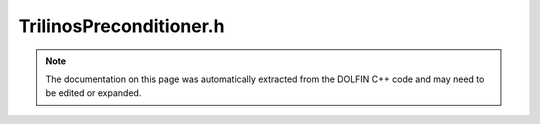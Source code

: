 
.. Documentation for the header file dolfin/la/TrilinosPreconditioner.h

.. _programmers_reference_cpp_la_trilinospreconditioner:

TrilinosPreconditioner.h
========================

.. note::
    
    The documentation on this page was automatically extracted from the
    DOLFIN C++ code and may need to be edited or expanded.
    

.. cpp:class:: TrilinosPreconditioner

    *Parent class(es)*
    
        * :cpp:class:`GenericPreconditioner`
        
        * :cpp:class:`Variable`
        
    This class is a wrapper for configuring Epetra
    preconditioners. It does not own a preconditioner. It can take a
    EpetraKrylovSolver and set the preconditioner type and
    parameters.


    .. cpp:function:: explicit TrilinosPreconditioner(std::string method="default")
    
        Create Krylov solver for a particular method and preconditioner


    .. cpp:function:: void set(BelosLinearProblem& problem, const EpetraMatrix& P )
    
        Set the precondtioner and matrix used in preconditioner


    .. cpp:function:: void set_parameters(std::shared_ptr<const Teuchos::ParameterList> list)
    
        Set the Trilonos preconditioner parameters list


    .. cpp:function:: void set_parameters(Teuchos::RCP<Teuchos::ParameterList> list)
    
        Set the Trilonos preconditioner parameters list (for use from
        Python)


    .. cpp:function:: void set_nullspace(const VectorSpaceBasis& null_space)
    
        Set basis for the null space of the operator. Setting this is
        critical to the performance of some preconditioners, e.g. ML.
        The vectors spanning the null space are copied.


    .. cpp:function:: std::string name() const
    
        Return preconditioner name


    .. cpp:function:: std::string str(bool verbose) const
    
        Return informal string representation (pretty-print)


    .. cpp:function:: static std::vector<std::pair<std::string, std::string> > preconditioners()
    
        Return a list of available preconditioners


    .. cpp:function:: static Parameters default_parameters()
    
        Default parameter values


    .. cpp:function:: void set_ml(BelosLinearProblem& problem, const Epetra_RowMatrix& P)
    
        Setup the ML precondtioner


